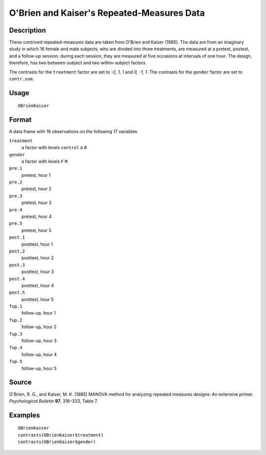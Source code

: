 +--------------------------------------+--------------------------------------+
| OBrienKaiser                         |
| R Documentation                      |
+--------------------------------------+--------------------------------------+

O'Brien and Kaiser's Repeated-Measures Data
-------------------------------------------

Description
~~~~~~~~~~~

These contrived repeated-measures data are taken from O'Brien and Kaiser
(1985). The data are from an imaginary study in which 16 female and male
subjects, who are divided into three treatments, are measured at a
pretest, postest, and a follow-up session; during each session, they are
measured at five occasions at intervals of one hour. The design,
therefore, has two between-subject and two within-subject factors.

The contrasts for the ``treatment`` factor are set to *-2, 1, 1* and *0,
-1, 1*. The contrasts for the ``gender`` factor are set to
``contr.sum``.

Usage
~~~~~

::

    OBrienKaiser

Format
~~~~~~

A data frame with 16 observations on the following 17 variables.

``treatment``
    a factor with levels ``control`` ``A`` ``B``

``gender``
    a factor with levels ``F`` ``M``

``pre.1``
    pretest, hour 1

``pre.2``
    pretest, hour 2

``pre.3``
    pretest, hour 3

``pre.4``
    pretest, hour 4

``pre.5``
    pretest, hour 5

``post.1``
    posttest, hour 1

``post.2``
    posttest, hour 2

``post.3``
    posttest, hour 3

``post.4``
    posttest, hour 4

``post.5``
    posttest, hour 5

``fup.1``
    follow-up, hour 1

``fup.2``
    follow-up, hour 2

``fup.3``
    follow-up, hour 3

``fup.4``
    follow-up, hour 4

``fup.5``
    follow-up, hour 5

Source
~~~~~~

O'Brien, R. G., and Kaiser, M. K. (1985) MANOVA method for analyzing
repeated measures designs: An extensive primer. *Psychological Bulletin*
**97**, 316–333, Table 7.

Examples
~~~~~~~~

::

    OBrienKaiser
    contrasts(OBrienKaiser$treatment)
    contrasts(OBrienKaiser$gender)

